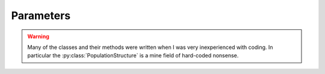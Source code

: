 
.. _parameters:

==========
Parameters
==========


.. _population_structure:

.. warning::

   Many of the classes and their methods were written when I was very inexperienced
   with coding. In particular the :py:class:`PopulationStructure` is a mine field
   of hard-coded nonsense.


.. py:class:: PopulationStructure(pop, population_structure_matrix_filename, threshold, error)

   :parameter pop: simuPOP.Population
   :parameter str population_structure_matrix_filename:
   :parameter threshold:
   :parameter error:

   .. py:method:: generate_population_structure()

      Reads an excel file for the population structure matrix and assumes a six subpopulation
      architecture.

   .. py:method:: population_structure_filter(population_structure)

   .. py:method:: assign_population_structure(population_structure)

      :parameter population_structure:

   .. py:method:: generate_mating_probability_mass_functions(assigned_primary_secondary_structure, assigned_mating_probabilities)

      :parameter assigned_primary_secondary_structure:
      :parameter assigned_mating_probabilities:

   .. py:method:: assign_structureed_mating_probabilities(population_structure, assigned_primary_secondary_structure)

      :parameter population_structure:
      :parameter assigned_primary_secondary_structure:

   .. py:method:: setup_mating_structure()

      A function to apply all of the methods in this class in the appropriate order.
      Parses files, does filtering and then assigns the dictionary of mating
      probability mass functions as a population variable.


.. _missing_genotype_data:

.. py:class:: MissingGenotypeData(raw_genotype_array, number_of_individuals, number_of_markers, missing_genotype_token)

   :parameter raw_genotype_array: Array of genotypes
   :parameter int number_of_individuals: Individuals in a population
   :parameter int number_of_markers:
   :parameter str missing_genotype_token: Missing genotype token i.e. "./." or "NA"

   .. py:method:: genotype_counter()

   .. py:method:: determine_individuals_missing_data(loci_missing_data, missing_genotype_token)

      :parameter loci_missing_data:
      :parameter str missing_genotype_token:

   .. py:method:: convert_counts_to_frq(genotype_counts):

      :parameter genotype_counts:

   .. py:method:: generate_pmf_mappings(empirical_pmf_mappings)

      :parameter empirical_pmf_mappings:

   .. py:method:: replace_missing_genotypes()



.. py:class:: Trait


   .. _load_alleles:

   .. py:method:: load_alleles(allele_file_name)

      :parameter str allele_file_name: HDF File name containing alleles at each locus

      .. code-block:: python
         :caption: load_alleles_example

         >>> alleles = load_alleles('parameters\\alleles_at_1478_loci.hdf')
         >>> alleles
          array([[1, 2],
          [1, 3],
          [3, 1],
          ...,
          [1, 0],
          [3, 0],
          [3, 1]], dtype=int64)



   .. _assign_ae:

   .. py:method:: assign_allele_effects(alleles, qtl, distribution_function, *distribution_function_args, multiplicity=3)

      :parameter list alleles: np.array or list of lists of alleles at each locus
      :parameter list qtl: loci designated as contributing to a quantitative trait
      :parameter distribution_function: function such as random.expovariate
      :parameter distribution_function_args: arguments necessary for the distribution function
      :parameter int multiplicity: Number of random draws to take from the distribution


.. code-block:: python
   :caption: Assigning allele effects to a population

   >>> qtl = [85, 94, 378, 417, 431, 730, 935, 1108, 1348, 1355]
   >>> additive_trait = parameters.Trait()
   >>> allele_effects = additive_trait.assign_allele_effects(alleles, qtl, random.expovariate, 1, multiplicity=3)
   {85: {1: 0.7639459962395068, 3: 1.1275557092940487},
   94: {0: 0.8082841215038653, 2: 1.8820116489441723},
   378: {0: 7.048513796426754, 2: 1.4224519757549239},
   417: {1: 6.714168847163591, 3: 1.268012923400879},
   431: {1: 2.6270165938652026, 3: 4.909446892623217},
   730: {1: 3.378195420119303, 3: 3.752044147848409},
   935: {0: 3.1937192305039086, 2: 4.8342880250866},
   1108: {0: 3.214484353047612, 1: 5.40893005938693},
   1348: {1: 5.138900439370714, 3: 4.188077952052308},
   1355: {0: 3.323581565680311, 3: 5.605738561429297}}

